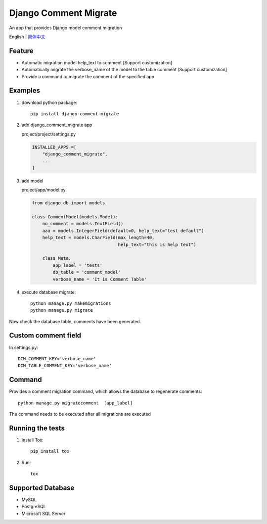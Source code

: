 Django Comment Migrate
======================

|Build| |https://pypi.org/project/django-comment-migrate/|

An app that provides Django model comment migration

English \| `简体中文 <./README-zh_CN.rst>`__

Feature
-------

-  Automatic migration model help\_text to comment [Support customization]
-  Automatically migrate the verbose_name of the model to the table comment [Support customization]
-  Provide a command to migrate the comment of the specified app

Examples
--------

1. download python package::

    pip install django-comment-migrate

2. add django\_comment\_migrate app

   project/project/settings.py

   .. code:: python

       INSTALLED_APPS =[
           "django_comment_migrate",
           ...
       ]

3. add model

   project/app/model.py

   .. code:: python

       from django.db import models

       class CommentModel(models.Model):
           no_comment = models.TextField()
           aaa = models.IntegerField(default=0, help_text="test default")
           help_text = models.CharField(max_length=40,
                                        help_text="this is help text")

           class Meta:
               app_label = 'tests'
               db_table = 'comment_model'
               verbose_name = 'It is Comment Table'

4. execute database migrate::

    python manage.py makemigrations
    python manage.py migrate

Now check the database table, comments have been generated.

Custom comment field
--------------------

In settings.py::

    DCM_COMMENT_KEY='verbose_name'
    DCM_TABLE_COMMENT_KEY='verbose_name'

Command
-------

Provides a comment migration command, which allows the database to
regenerate comments::

    python manage.py migratecomment  [app_label]

The command needs to be executed after all migrations are executed

Running the tests
-----------------

1. Install Tox::

    pip install tox

2. Run::

    tox

Supported Database
------------------

-  MySQL
-  PostgreSQL
-  Microsoft SQL Server

.. |Build| image:: https://travis-ci.org/starryrbs/django-comment-migrate.svg?branch=master
.. |https://pypi.org/project/django-comment-migrate/| image:: https://img.shields.io/pypi/v/django-comment-migrate
